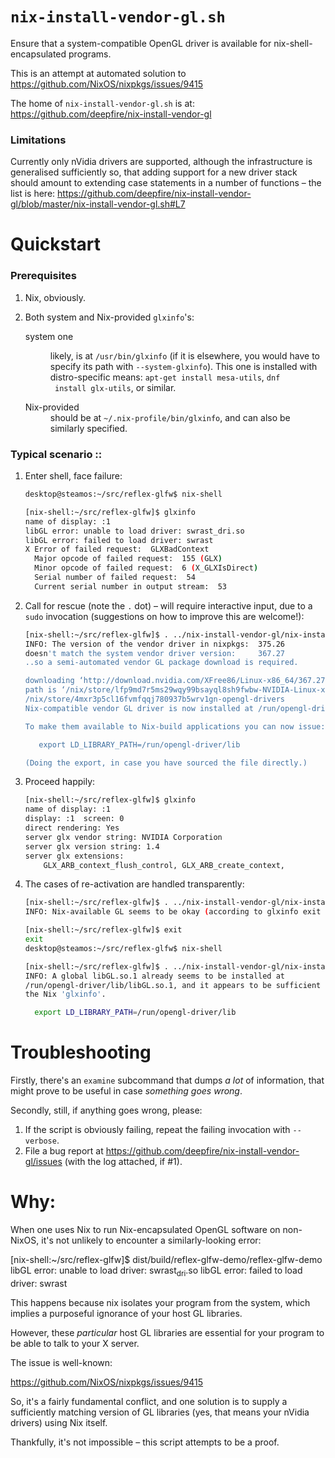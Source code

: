 * =nix-install-vendor-gl.sh=

  Ensure that a system-compatible OpenGL driver
  is available for nix-shell-encapsulated programs.

  This is an attempt at automated solution to https://github.com/NixOS/nixpkgs/issues/9415

  The home of =nix-install-vendor-gl.sh= is at: https://github.com/deepfire/nix-install-vendor-gl

*** Limitations

    Currently only nVidia drivers are supported, although the infrastructure is
    generalised sufficiently so, that adding support for a new driver stack should
    amount to extending case statements in a number of functions -- the list is
    here: https://github.com/deepfire/nix-install-vendor-gl/blob/master/nix-install-vendor-gl.sh#L7

* Quickstart
*** Prerequisites

    1. Nix, obviously.
    2. Both system and Nix-provided =glxinfo='s:

       - system one :: likely, is at =/usr/bin/glxinfo= (if it is elsewhere, you
         would have to specify its path with =--system-glxinfo=).  This one is
         installed with distro-specific means: =apt-get install mesa-utils=, =dnf
         install glx-utils=, or similar.

       - Nix-provided :: should be at =~/.nix-profile/bin/glxinfo=, and can also be
         similarly specified.

*** Typical scenario ::

    1. Enter shell, face failure:

       #+BEGIN_SRC bash
       desktop@steamos:~/src/reflex-glfw$ nix-shell

       [nix-shell:~/src/reflex-glfw]$ glxinfo
       name of display: :1
       libGL error: unable to load driver: swrast_dri.so
       libGL error: failed to load driver: swrast
       X Error of failed request:  GLXBadContext
         Major opcode of failed request:  155 (GLX)
         Minor opcode of failed request:  6 (X_GLXIsDirect)
         Serial number of failed request:  54
         Current serial number in output stream:  53
       #+END_SRC

    2. Call for rescue (note the =.= dot) -- will require interactive input, due
       to a =sudo= invocation (suggestions on how to improve this are welcome!):

       #+BEGIN_SRC bash
       [nix-shell:~/src/reflex-glfw]$ . ../nix-install-vendor-gl/nix-install-vendor-gl.sh
       INFO: The version of the vendor driver in nixpkgs:  375.26
       doesn't match the system vendor driver version:     367.27
       ..so a semi-automated vendor GL package download is required.

       downloading ‘http://download.nvidia.com/XFree86/Linux-x86_64/367.27/NVIDIA-Linux-x86_64-367.27.run’... [74251/75142 KiB, 3525.9 KiB/s]
       path is ‘/nix/store/lfp9md7r5ms29wqy99bsayql8sh9fwbw-NVIDIA-Linux-x86_64-367.27.run’
       /nix/store/4mxr3p5cl16fvmfqqj780937b5wrv1gn-opengl-drivers
       Nix-compatible vendor GL driver is now installed at /run/opengl-driver

       To make them available to Nix-build applications you can now issue:

          export LD_LIBRARY_PATH=/run/opengl-driver/lib

       (Doing the export, in case you have sourced the file directly.)
       #+END_SRC

    3. Proceed happily:

       #+BEGIN_SRC bash
       [nix-shell:~/src/reflex-glfw]$ glxinfo
       name of display: :1
       display: :1  screen: 0
       direct rendering: Yes
       server glx vendor string: NVIDIA Corporation
       server glx version string: 1.4
       server glx extensions:
           GLX_ARB_context_flush_control, GLX_ARB_create_context,
       #+END_SRC

    3. The cases of re-activation are handled transparently:

       #+BEGIN_SRC bash
       [nix-shell:~/src/reflex-glfw]$ . ../nix-install-vendor-gl/nix-install-vendor-gl.sh
       INFO: Nix-available GL seems to be okay (according to glxinfo exit status).

       [nix-shell:~/src/reflex-glfw]$ exit
       exit
       desktop@steamos:~/src/reflex-glfw$ nix-shell

       [nix-shell:~/src/reflex-glfw]$ . ../nix-install-vendor-gl/nix-install-vendor-gl.sh
       INFO: A global libGL.so.1 already seems to be installed at
       /run/opengl-driver/lib/libGL.so.1, and it appears to be sufficient for
       the Nix 'glxinfo'.

         export LD_LIBRARY_PATH=/run/opengl-driver/lib
       #+END_SRC

* Troubleshooting

  Firstly, there's an =examine= subcommand that dumps /a lot/ of information, that
  might prove to be useful in case /something goes wrong/.

  Secondly, still, if anything goes wrong, please:

  1. If the script is obviously failing, repeat the failing invocation with =--verbose=.
  2. File a bug report at
     https://github.com/deepfire/nix-install-vendor-gl/issues (with the log
     attached, if #1).

* Why:

  When one uses Nix to run Nix-encapsulated OpenGL software on non-NixOS, it's
  not unlikely to encounter a similarly-looking error:

    [nix-shell:~/src/reflex-glfw]$ dist/build/reflex-glfw-demo/reflex-glfw-demo
    libGL error: unable to load driver: swrast_dri.so
    libGL error: failed to load driver: swrast

  This happens because nix isolates your program from the system, which implies
  a purposeful ignorance of your host GL libraries.

  However, these /particular/ host GL libraries are essential for your program to
  be able to talk to your X server.

  The issue is well-known:

    https://github.com/NixOS/nixpkgs/issues/9415

  So, it's a fairly fundamental conflict, and one solution is to supply a
  sufficiently matching version of GL libraries (yes, that means your nVidia drivers)
  using Nix itself.

  Thankfully, it's not impossible -- this script attempts to be a proof.
